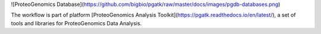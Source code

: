 ![ProteoGenomics Database](https://github.com/bigbio/pgatk/raw/master/docs/images/pgdb-databases.png)

The workflow is part of platform [ProteoGenomics Analysis Toolkit](https://pgatk.readthedocs.io/en/latest/), a set of tools and libraries for ProteoGenomics Data Analysis.
